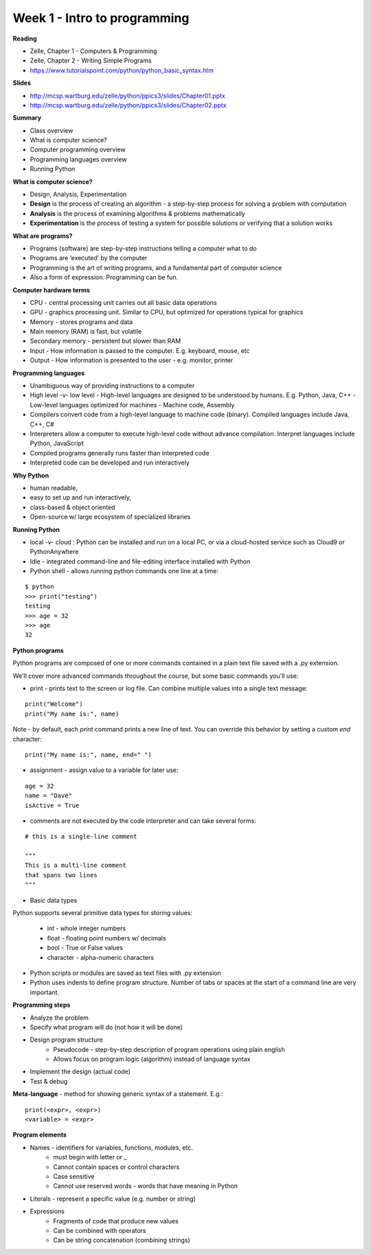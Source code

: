 =====
Week 1 - Intro to programming
=====

**Reading**

* Zelle, Chapter 1 - Computers & Programming
* Zelle, Chapter 2 - Writing Simple Programs
* https://www.tutorialspoint.com/python/python_basic_syntax.htm  

**Slides**

* http://mcsp.wartburg.edu/zelle/python/ppics3/slides/Chapter01.pptx 
* http://mcsp.wartburg.edu/zelle/python/ppics3/slides/Chapter02.pptx 

**Summary**

* Class overview
* What is computer science?
* Computer programming overview
* Programming languages overview
* Running Python 
 
**What is computer science?**

* Design, Analysis, Experimentation
* **Design** is the process of creating an algorithm - a step-by-step process for solving a problem with computation
* **Analysis** is the process of examining algorithms & problems mathematically
* **Experimentation** is the process of testing a system for possible solutions or verifying that a solution works
 
**What are programs?**

* Programs (software) are step-by-step instructions telling a computer what to do
* Programs are ‘executed’ by the computer
* Programming is the art of writing programs, and a fundamental part of computer science
* Also a form of expression. Programming can be fun.
 
**Computer hardware terms**

* CPU - central processing unit carries out all basic data operations
* GPU - graphics processing unit. Similar to CPU, but optimized for operations typical for graphics
* Memory - stores programs and data
* Main memory (RAM) is fast, but volatile
* Secondary memory - persistent but slower than RAM
* Input - How information is passed to the computer. E.g. keyboard, mouse, etc
* Output - How information is presented to the user - e.g. monitor, printer

**Programming languages**

* Unambiguous way of providing instructions to a computer
* High level -v- low level
  - High-level languages are designed to be understood by humans. E.g. Python, Java, C++
  - Low-level languages optimized for machines - Machine code, Assembly
* Compilers convert code from a high-level language to machine code (binary). Compiled languages include Java, C++, C#
* Interpreters allow a computer to execute high-level code without advance compilation. Interpret languages include Python, JavaScript
* Compiled programs generally runs faster than interpreted code
* Interpreted code can be developed and run interactively

**Why Python**

* human readable,
* easy to set up and run interactively,
* class-based & object oriented
* Open-source w/ large ecosystem of specialized libraries
 
**Running Python**

* local -v- cloud : Python can be installed and run on a local PC, or via a cloud-hosted service such as Cloud9 or PythonAnywhere
* Idle - integrated command-line and file-editing interface installed with Python
* Python shell - allows running python commands one line at a time:
::

    $ python
    >>> print("testing")
    testing
    >>> age = 32
    >>> age
    32

**Python programs**

Python programs are composed of one or more commands contained in a plain text file saved with a .py extension.

We'll cover more advanced commands throughout the course, but some basic commands you'll use:

* print - prints text to the screen or log file. Can combine multiple values into a single text message:
::

    print("Welcome")
    print("My name is:", name) 

Note - by default, each *print* command prints a new line of text. You can override this behavior by setting a custom *end* character:
::

    print("My name is:", name, end=" ")
    
* assignment - assign value to a variable for later use:
::

    age = 32
    name = "Dave"
    isActive = True

* comments are not executed by the code interpreter and can take several forms:
::

    # this is a single-line comment
    
    """
    This is a multi-line comment
    that spans two lines
    """

* Basic data types
Python supports several primitive data types for storing values:

    - int - whole integer numbers
    - float - floating point numbers w/ decimals
    - bool - True or False values
    - character - alpha-numeric characters

* Python scripts or modules are saved as text files with .py extension

* Python uses indents to define program structure. Number of tabs or spaces at the start of a command line are very important.

**Programming steps**

* Analyze the problem
* Specify what program will do (not how it will be done)
* Design program structure
    - Pseudocode - step-by-step description of program operations using plain english
    - Allows focus on program logic (algorithm) instead of language syntax
* Implement the design (actual code)
* Test & debug

**Meta-language** - method for showing generic syntax of a statement. E.g.:
::

    print(<expr>, <expr>)
    <variable> = <expr>

**Program elements**

* Names - identifiers for variables, functions, modules, etc.
    - must begin with letter or _
    - Cannot contain spaces or control characters
    - Case sensitive
    - Cannot use reserved words - words that have meaning in Python
* Literals - represent a specific value (e.g. number or string)
* Expressions
    - Fragments of code that produce new values
    - Can be combined with operators
    - Can be string concatenation (combining strings)
 